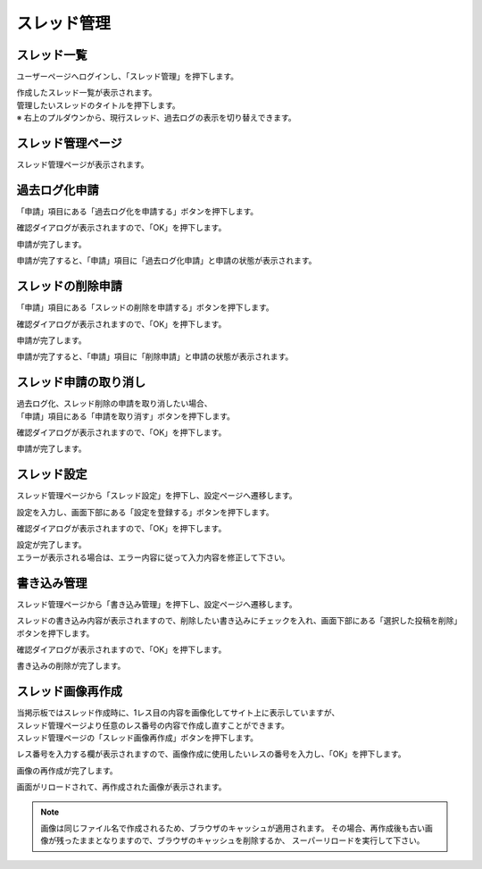 
################################
スレッド管理
################################

スレッド一覧
**********************************

ユーザーページへログインし、「スレッド管理」を押下します。

.. image:: ./img/03_ThreadManage_01.png

| 作成したスレッド一覧が表示されます。
| 管理したいスレッドのタイトルを押下します。
| ※ 右上のプルダウンから、現行スレッド、過去ログの表示を切り替えできます。


スレッド管理ページ
**********************************

.. image:: ./img/03_ThreadManage_02.png

| スレッド管理ページが表示されます。

過去ログ化申請
**********************************

「申請」項目にある「過去ログ化を申請する」ボタンを押下します。

.. image:: ./img/03_ThreadManage_03.png

確認ダイアログが表示されますので、「OK」を押下します。

.. image:: ./img/03_ThreadManage_04.png

申請が完了します。

.. image:: ./img/03_ThreadManage_05.png

申請が完了すると、「申請」項目に「過去ログ化申請」と申請の状態が表示されます。

スレッドの削除申請
**********************************

「申請」項目にある「スレッドの削除を申請する」ボタンを押下します。

.. image:: ./img/03_ThreadManage_06.png

確認ダイアログが表示されますので、「OK」を押下します。

.. image:: ./img/03_ThreadManage_07.png

申請が完了します。

.. image:: ./img/03_ThreadManage_08.png

申請が完了すると、「申請」項目に「削除申請」と申請の状態が表示されます。

スレッド申請の取り消し
**********************************

.. image:: ./img/03_ThreadManage_09.png

| 過去ログ化、スレッド削除の申請を取り消したい場合、
| 「申請」項目にある「申請を取り消す」ボタンを押下します。

.. image:: ./img/03_ThreadManage_10.png

確認ダイアログが表示されますので、「OK」を押下します。

.. image:: ./img/03_ThreadManage_11.png

申請が完了します。

スレッド設定
**********************************

スレッド管理ページから「スレッド設定」を押下し、設定ページへ遷移します。

.. image:: ./img/03_ThreadManage_12.png

設定を入力し、画面下部にある「設定を登録する」ボタンを押下します。

.. image:: ./img/03_ThreadManage_13.png

確認ダイアログが表示されますので、「OK」を押下します。

.. image:: ./img/03_ThreadManage_14.png

| 設定が完了します。
| エラーが表示される場合は、エラー内容に従って入力内容を修正して下さい。

書き込み管理
**********************************

スレッド管理ページから「書き込み管理」を押下し、設定ページへ遷移します。

.. image:: ./img/03_ThreadManage_18.png

スレッドの書き込み内容が表示されますので、削除したい書き込みにチェックを入れ、画面下部にある「選択した投稿を削除」ボタンを押下します。

.. image:: ./img/03_ThreadManage_19.png

確認ダイアログが表示されますので、「OK」を押下します。

.. image:: ./img/03_ThreadManage_20.png

書き込みの削除が完了します。

スレッド画像再作成
**********************************

| 当掲示板ではスレッド作成時に、1レス目の内容を画像化してサイト上に表示していますが、
| スレッド管理ページより任意のレス番号の内容で作成し直すことができます。
| スレッド管理ページの「スレッド画像再作成」ボタンを押下します。

.. image:: ./img/03_ThreadManage_21.png

レス番号を入力する欄が表示されますので、画像作成に使用したいレスの番号を入力し、「OK」を押下します。

.. image:: ./img/03_ThreadManage_22.png

画像の再作成が完了します。

.. image:: ./img/03_ThreadManage_23.png

画面がリロードされて、再作成された画像が表示されます。

.. note::

    画像は同じファイル名で作成されるため、ブラウザのキャッシュが適用されます。
    その場合、再作成後も古い画像が残ったままとなりますので、ブラウザのキャッシュを削除するか、
    スーパーリロードを実行して下さい。
